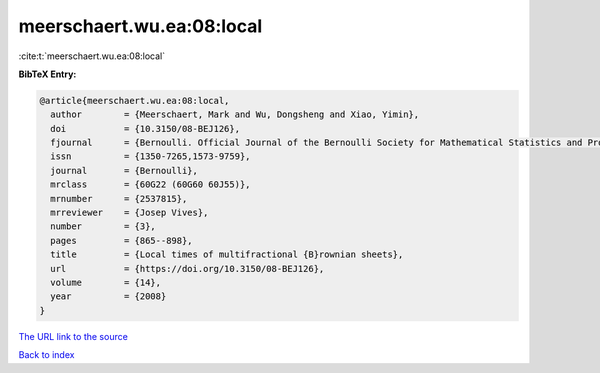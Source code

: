 meerschaert.wu.ea:08:local
==========================

:cite:t:`meerschaert.wu.ea:08:local`

**BibTeX Entry:**

.. code-block:: bibtex

   @article{meerschaert.wu.ea:08:local,
     author        = {Meerschaert, Mark and Wu, Dongsheng and Xiao, Yimin},
     doi           = {10.3150/08-BEJ126},
     fjournal      = {Bernoulli. Official Journal of the Bernoulli Society for Mathematical Statistics and Probability},
     issn          = {1350-7265,1573-9759},
     journal       = {Bernoulli},
     mrclass       = {60G22 (60G60 60J55)},
     mrnumber      = {2537815},
     mrreviewer    = {Josep Vives},
     number        = {3},
     pages         = {865--898},
     title         = {Local times of multifractional {B}rownian sheets},
     url           = {https://doi.org/10.3150/08-BEJ126},
     volume        = {14},
     year          = {2008}
   }

`The URL link to the source <https://doi.org/10.3150/08-BEJ126>`__


`Back to index <../By-Cite-Keys.html>`__
